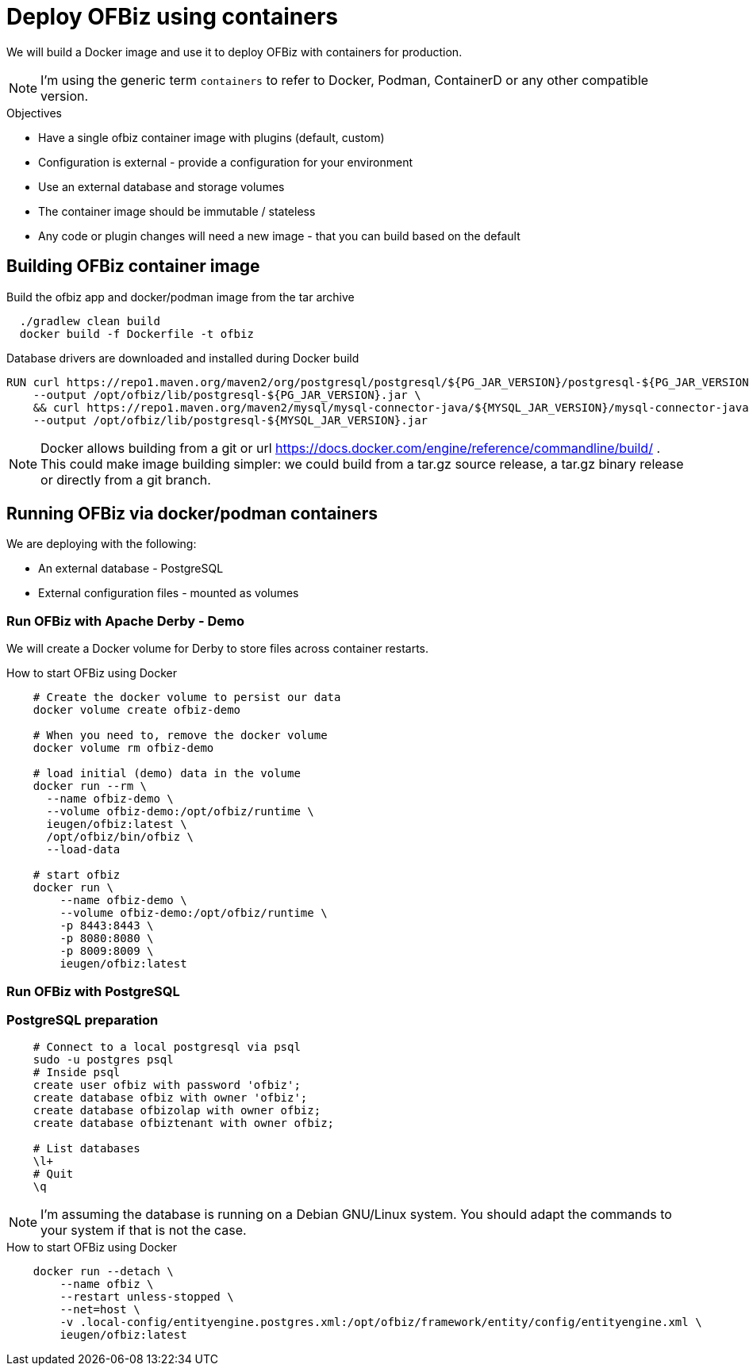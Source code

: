 = Deploy OFBiz using containers

We will build a Docker image and use it to deploy OFBiz with containers for production.

NOTE: I'm using the generic term `containers` to refer to Docker, Podman, ContainerD or any other compatible version.

.Objectives
* Have a single ofbiz container image with plugins (default, custom)
* Configuration is external - provide a configuration for your environment
* Use an external database and storage volumes
* The container image should be immutable / stateless
* Any code or plugin changes will need a new image - that you can build based on the default

== Building OFBiz container image

.Build the ofbiz app and docker/podman image from the tar archive
[source,bash]
--
  ./gradlew clean build
  docker build -f Dockerfile -t ofbiz

--

.Database drivers are downloaded and installed during Docker build
[source,bash]
--
RUN curl https://repo1.maven.org/maven2/org/postgresql/postgresql/${PG_JAR_VERSION}/postgresql-${PG_JAR_VERSION}.jar \
    --output /opt/ofbiz/lib/postgresql-${PG_JAR_VERSION}.jar \
    && curl https://repo1.maven.org/maven2/mysql/mysql-connector-java/${MYSQL_JAR_VERSION}/mysql-connector-java-${MYSQL_JAR_VERSION}.jar \
    --output /opt/ofbiz/lib/postgresql-${MYSQL_JAR_VERSION}.jar
--

NOTE: Docker allows building from a git or url https://docs.docker.com/engine/reference/commandline/build/ . This could make image building simpler: we could build from a tar.gz source release, a tar.gz binary release or directly from a git branch.

== Running OFBiz via docker/podman containers

We are deploying with the following:

* An external database - PostgreSQL
* External configuration files - mounted as volumes


=== Run OFBiz with Apache Derby - Demo

We will create a Docker volume for Derby to store files across container restarts.

.How to start OFBiz using Docker
[source,bash]
--
    # Create the docker volume to persist our data
    docker volume create ofbiz-demo

    # When you need to, remove the docker volume
    docker volume rm ofbiz-demo

    # load initial (demo) data in the volume
    docker run --rm \
      --name ofbiz-demo \
      --volume ofbiz-demo:/opt/ofbiz/runtime \
      ieugen/ofbiz:latest \
      /opt/ofbiz/bin/ofbiz \
      --load-data

    # start ofbiz
    docker run \
        --name ofbiz-demo \
        --volume ofbiz-demo:/opt/ofbiz/runtime \
        -p 8443:8443 \
        -p 8080:8080 \
        -p 8009:8009 \
        ieugen/ofbiz:latest
--

=== Run OFBiz with PostgreSQL

=== PostgreSQL preparation

[source,bash]
--
    # Connect to a local postgresql via psql
    sudo -u postgres psql
    # Inside psql
    create user ofbiz with password 'ofbiz';
    create database ofbiz with owner 'ofbiz';
    create database ofbizolap with owner ofbiz;
    create database ofbiztenant with owner ofbiz;

    # List databases
    \l+
    # Quit
    \q
--

NOTE: I'm assuming the database is running on a Debian GNU/Linux system.
You should adapt the commands to your system if that is not the case.

.How to start OFBiz using Docker
[source,bash]
--
    docker run --detach \
        --name ofbiz \
        --restart unless-stopped \
        --net=host \
        -v .local-config/entityengine.postgres.xml:/opt/ofbiz/framework/entity/config/entityengine.xml \
        ieugen/ofbiz:latest
--

